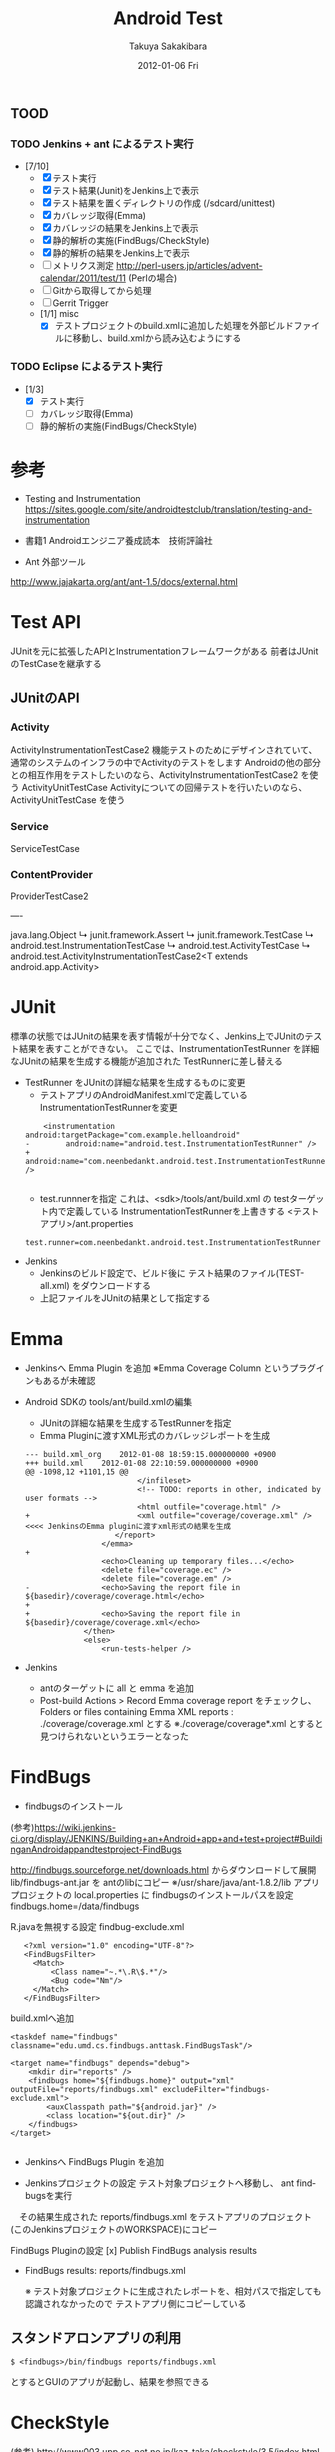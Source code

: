 #+TITLE:     Android Test
#+AUTHOR:    Takuya Sakakibara
#+EMAIL:     takuya@Macintosh-7.local
#+DATE:      2012-01-06 Fri
#+DESCRIPTION:
#+KEYWORDS:
#+LANGUAGE:  en
#+OPTIONS:   H:3 num:t toc:t \n:nil @:t ::t |:t ^:t -:t f:t *:t <:t
#+OPTIONS:   TeX:t LaTeX:t skip:nil d:nil todo:t pri:nil tags:not-in-toc
#+INFOJS_OPT: view:nil toc:nil ltoc:t mouse:underline buttons:0 path:http://orgmode.org/org-info.js
#+EXPORT_SELECT_TAGS: export
#+EXPORT_EXCLUDE_TAGS: noexport
#+LINK_UP:   
#+LINK_HOME: 
#+XSLT:

** TOOD
*** TODO Jenkins + ant によるテスト実行
 + [7/10]
   - [X] テスト実行
   - [X] テスト結果(Junit)をJenkins上で表示
   - [X] テスト結果を置くディレクトリの作成 (/sdcard/unittest)
   - [X] カバレッジ取得(Emma)
   - [X] カバレッジの結果をJenkins上で表示
   - [X] 静的解析の実施(FindBugs/CheckStyle)
   - [X] 静的解析の結果をJenkins上で表示
   - [ ] メトリクス測定 http://perl-users.jp/articles/advent-calendar/2011/test/11 (Perlの場合)
   - [ ] Gitから取得してから処理
   - [ ] Gerrit Trigger 
   - [1/1] misc
     - [X] テストプロジェクトのbuild.xmlに追加した処理を外部ビルドファイルに移動し、build.xmlから読み込むようにする

*** TODO Eclipse によるテスト実行
 + [1/3]
   - [X] テスト実行
   - [ ] カバレッジ取得(Emma)
   - [ ] 静的解析の実施(FindBugs/CheckStyle)



* 参考
- Testing and Instrumentation
  https://sites.google.com/site/androidtestclub/translation/testing-and-instrumentation

- 書籍1
 Androidエンジニア養成読本　技術評論社

- Ant 外部ツール
http://www.jajakarta.org/ant/ant-1.5/docs/external.html

* Test API
JUnitを元に拡張したAPIとInstrumentationフレームワークがある
前者はJUnitのTestCaseを継承する

** JUnitのAPI

*** Activity
ActivityInstrumentationTestCase2
 機能テストのためにデザインされていて、通常のシステムのインフラの中でActivityのテストをします
 Androidの他の部分との相互作用をテストしたいのなら、ActivityInstrumentationTestCase2 を使う
ActivityUnitTestCase
 Activityについての回帰テストを行いたいのなら、ActivityUnitTestCase を使う

*** Service
ServiceTestCase

*** ContentProvider
ProviderTestCase2


----

java.lang.Object
   ↳ 	junit.framework.Assert
  	   ↳ 	junit.framework.TestCase
  	  	   ↳ 	android.test.InstrumentationTestCase
  	  	  	   ↳ 	android.test.ActivityTestCase
  	  	  	  	   ↳ 	android.test.ActivityInstrumentationTestCase2<T extends android.app.Activity>

* JUnit

標準の状態ではJUnitの結果を表す情報が十分でなく、Jenkins上でJUnitのテスト結果を表すことができない。
ここでは、InstrumentationTestRunner を詳細なJUnitの結果を生成する機能が追加された TestRunnerに差し替える

+ TestRunner をJUnitの詳細な結果を生成するものに変更
 - テストアプリのAndroidManifest.xmlで定義している InstrumentationTestRunnerを変更
 :     <instrumentation android:targetPackage="com.example.helloandroid" 
 : - 		android:name="android.test.InstrumentationTestRunner" />
 : +		android:name="com.neenbedankt.android.test.InstrumentationTestRunner" />
 : 

 - test.runnnerを指定
   これは、<sdk>/tools/ant/build.xml の testターゲット内で定義している InstrumentationTestRunnerを上書きする
  <テストアプリ>/ant.properties
 : test.runner=com.neenbedankt.android.test.InstrumentationTestRunner


+ Jenkins
 - Jenkinsのビルド設定で、ビルド後に テスト結果のファイル(TEST-all.xml) をダウンロードする
 - 上記ファイルをJUnitの結果として指定する


* Emma
- Jenkinsへ Emma Plugin を追加
  ※Emma Coverage Column というプラグインもあるが未確認

- Android SDKの tools/ant/build.xmlの編集
   - JUnitの詳細な結果を生成するTestRunnerを指定
   - Emma Pluginに渡すXML形式のカバレッジレポートを生成

 : --- build.xml_org	2012-01-08 18:59:15.000000000 +0900
 : +++ build.xml	2012-01-08 22:10:59.000000000 +0900
 : @@ -1098,12 +1101,15 @@
 :                          </infileset>
 :                          <!-- TODO: reports in other, indicated by user formats -->
 :                          <html outfile="coverage.html" />
 : +						<xml outfile="coverage/coverage.xml" />      <<<< JenkinsのEmma pluginに渡すxml形式の結果を生成
 :                     </report>
 :                  </emma>
 : +
 :                  <echo>Cleaning up temporary files...</echo>
 :                  <delete file="coverage.ec" />
 :                  <delete file="coverage.em" />
 : -                <echo>Saving the report file in ${basedir}/coverage/coverage.html</echo>
 : +
 : +				<echo>Saving the report file in ${basedir}/coverage/coverage.xml</echo>
 :              </then>
 :              <else>
 :                  <run-tests-helper />

+ Jenkins
 - antのターゲットに all と emma を追加
 - Post-build Actions > Record Emma coverage report をチェックし、
   Folders or files containing Emma XML reports :
       ./coverage/coverage.xml
   とする
   ※./coverage/coverage*.xml とすると見つけられないというエラーとなった

* FindBugs
+ findbugsのインストール
(参考)https://wiki.jenkins-ci.org/display/JENKINS/Building+an+Android+app+and+test+project#BuildinganAndroidappandtestproject-FindBugs

  http://findbugs.sourceforge.net/downloads.html からダウンロードして展開
  lib/findbugs-ant.jar を antのlibにコピー 
    ※/usr/share/java/ant-1.8.2/lib
  アプリプロジェクトの local.properties に findbugsのインストールパスを設定
    findbugs.home=/data/findbugs

  R.javaを無視する設定
  findbug-exclude.xml 
 :    <?xml version="1.0" encoding="UTF-8"?>
 :    <FindBugsFilter>
 :    	<Match>
 :    		<Class name="~.*\.R\$.*"/>
 :    		<Bug code="Nm"/>
 :    	</Match>
 :    </FindBugsFilter>

  build.xmlへ追加
  : <taskdef name="findbugs" classname="edu.umd.cs.findbugs.anttask.FindBugsTask"/>
  : 
  : <target name="findbugs" depends="debug">
  : 	<mkdir dir="reports" />
  : 	<findbugs home="${findbugs.home}" output="xml" outputFile="reports/findbugs.xml" excludeFilter="findbugs-exclude.xml">
  : 		<auxClasspath path="${android.jar}" />
  : 		<class location="${out.dir}" />
  : 	</findbugs>
  : </target>
  : 
- Jenkinsへ FindBugs Plugin を追加

- Jenkinsプロジェクトの設定
  テスト対象プロジェクトへ移動し、 ant findbugsを実行
　その結果生成された reports/findbugs.xml をテストアプリのプロジェクト (このJenkinsプロジェクトのWORKSPACE)にコピー
  
  FindBugs Pluginの設定
  [x] Publish FindBugs analysis results
  - FindBugs results:  reports/findbugs.xml

   ※ テスト対象プロジェクトに生成されたレポートを、相対パスで指定しても認識されなかったので
      テストアプリ側にコピーしている

** スタンドアロンアプリの利用
: $ <findbugs>/bin/findbugs reports/findbugs.xml
とするとGUIのアプリが起動し、結果を参照できる

* CheckStyle
(参考) http://www003.upp.so-net.ne.jp/kaz-taka/checkstyle/3.5/index.html

+ checkstyleをインストール

 build.xmlへ追加
 : 	<!-- CheckStyle -->
 : 	<taskdef resource="checkstyletask.properties"
 :          classpath="${checkstyle.home}/checkstyle-5.5-all.jar"/>
 : 	<target name="checkstyle"
 : 			description="Generates a report of code convention violations.">
 : 	  <mkdir dir="reports" />
 :       <checkstyle config="${checkstyle.home}/sun_checks.xml" failOnViolation="false">
 :         <fileset dir="src" includes="**/*.java"/>
 :         <formatter type="xml" toFile="${checkstyle.report}"/>
 :       </checkstyle>
 :  	  <echo>Saving the report file in ${basedir}/${checkstyle.report}</echo>
 : 	</target>

　※local.prppertiesに以下を定義
   - checkstyle.home  checkstyleのインストールパス
　 - checkstyle.report  生成するレポートのパス

- Jenkinsへ CheckStyle Plugin を追加

- Jenkinsプロジェクトの設定
  テスト対象プロジェクトへ移動し、 ant checkstyleを実行
　その結果生成された reports/checkstyle.xml をテストアプリのプロジェクト (このJenkinsプロジェクトのWORKSPACE)にコピー
  
  CheckStyle Pluginの設定
  [x] Publish Checkstyle analysis results
  - CheckStyle results:  reports/checkstyle.xml







* Jenkins 概要
https://wiki.jenkins-ci.org/display/JENKINS/Building+an+Android+app+and+test+project


http://sites.google.com/site/androidtestclub/translation/dev-guide/developing/testing/testing-in-other-ides


ライブラリプロジェクトのテスト
http://www.paulbutcher.com/2010/09/android-library-project-with-tests-step-by-step/



** Jenkinsプロジェクトの設定
+ Project Name:  HelloAndroidTest

+ [x] This build is parameterized
 + String Parameter
   - Name : TARGET_PROJECT_PATH
   - Default Value : ../HelloAndroid 

+ Advanced Project Options
 + [x] Use custom workspace
   - Directory: /Users/takuya/devel/Android/test_training/Androidchap4Jenkins/HelloAndroidTest

+ Build
 - Execute Shell: cd $WORKSPACE

 + Invoke Ant
   - Ant Version: ant-1.8.2
   - Targets:     all clean emma debug install test

 - Execute Shell: adb pull /data/data/com.example.helloandroid/files/TEST-all.xml

 - Execute Shell:
    # Execute FindBugs, CheckStyle
    cd $TARGET_PROJECT_PATH
    rm -rf reports
    ant findbugs checkstyle
    cp -r reports $WORKSPACE

+ Post-build Actions
  [x] Publish Checkstyle analysis results
  - CheckStyle results:  reports/checkstyle.xml

 [x] Publish FindBugs analysis results
  - FindBugs results:  reports/findbugs.xml

 [x] Record Emma coverage report 
  - Folders or files containing Emma XML reports:  ./coverage/coverage.xml

 [x] Publish JUnit test result report 
  - Test report XMLs:   TEST-all.xml

 
-----------------------------------------------------------------------------------------
* Unclear
- antによるビルド〜テストを行う run-tests ターゲットが見当たらない
- ant debug でエラーになる
     tools/ant/build.xml:512: subant task calling a target that depends on its parent target '-build-setup'.
- Emmaで一部のクラスを無視する方法
  R.javaにあるクラスを無視したい
   http://emma.sourceforge.net/reference/ch02s06s02.html に記述があるfilterという指定が該当するようだが、
    - <sdk>/tools/ant/build.xml での指定方法が分からない(testターゲット内にある<emma>内に入れてみたがエラーになる)
    - そもそも build.xmlを編集しなければならないのはおかしい

-----------------------------------------------------------------------------------------

* Problems
** [△] ant でのビルドとテストがうまくいかない
- 概要
Android developer にある　"Activity Testing (*1)" に基づいて SpinnerActivity というアプリのテストを作成。
Eclipse上では正常にテストが実行できたのだが、antを使ったコマンドライン上でのビルドとテストが動作しない

- 環境
  Android Toolkit r16

- 行ったこと
(概要)
書籍やAndroid Developerには android update test-project で作成し run-tests というターゲットで
antを実行するように示されているがこのターゲットが無い。
Web上で debug, installt, test と３つのターゲットを使う代替の手段を見つけたが、 debugターゲットによる
ビルドでエラーになってしまう。
＃どうやら、subant で 再びdebugターゲットを実行しようとして、エラーになっているらしいが...

しかし、他のサンプル(HelloAndroid)を用いると debug, installt. test は全て正常に完了する。


(詳細)
1. antビルド用のファイルの生成
: <SpinnerActivity>$ android update project -p.
: <SpinnerActivityTest>$ android update test-project -m ../SpinnerActivity -p .


2. run-tests ターゲットによるビルドとテスト実行
: <SpinnerActivityTest>$ ant run-tests
: Buildfile: /Users/Shared/devel/Android/test_training/Androidchap4Jenkins/HelloAndroidTest/build.xml
:  
: BUILD FAILED
: Target "run-tests" does not exist in the project "HelloAndroidTest". 　　　　＜＜＜＜＜＜ run-testsターゲットが無い！

3. debug installt test ターゲットによるビルドとテスト実行
: <SpinnerActivityTest>$ ant debug
: Buildfile: /Users/Shared/devel/workspace/SpinnerActivityTest/build.xml
: 
: -set-mode-check:
: 
: -set-debug-files:
: 
: -set-debug-mode:
: 
: -debug-obfuscation-check:
: 
: -setup:
:     [setup] Android SDK Tools Revision 16
:     [setup] Project Target: Android 1.5
:     [setup] API level: 3
:     [setup] 
:     [setup] ------------------
:     [setup] Resolving library dependencies:
:     [setup] No library dependencies.
:     [setup] 
:     [setup] ------------------
:     [setup] 
: 
: -build-setup:
: 
: -set-mode-check:
: 
: -set-debug-files:
: 
: -set-debug-mode:
: 
: -debug-obfuscation-check:
: 
: -setup:
:     [setup] Android SDK Tools Revision 16
:     [setup] Project Target: Android 1.5
:     [setup] API level: 3
:     [setup] 
:     [setup] ------------------
:     [setup] Resolving library dependencies:
:     [setup] No library dependencies.
:     [setup] 
:     [setup] ------------------
:     [setup] 
: 
: -build-setup:
: 
: BUILD FAILED
: /Users/takuya/devel/android-sdk-mac_86/tools/ant/build.xml:512: The following error occurred while executing this line:
: /Users/takuya/devel/android-sdk-mac_86/tools/ant/build.xml:512: subant task calling a target that depends on its parent target '-build-setup'.

4. 他のサンプルによる確認 (正常)
HelloAndroid と HelloAndroidTestを配置
: <HelloAndroid>$ android update project -p.
: <HelloAndroidTest>$ android update test-project -m ../HelloAndroid -p .
: <HelloAndroidTest>$ ant debug   <<<<<< エラーは起きない
: (エミュレータを起動)
: <HelloAndroidTest>$ ant installt
: <HelloAndroidTest>$ ant test
: 
: -test-project-check:
: 
: test:
:      [echo] Running tests ...
:      [exec] 
:      [exec] com.example.helloandroid.test.HelloAndroidTest:..
:      [exec] Test results for InstrumentationTestRunner=..
:      [exec] Time: 1.668
:      [exec] 
:      [exec] OK (2 tests)
:      [exec] 
:      [exec] 
: 
: BUILD SUCCESSFUL
: 
>>>> 正常



(*1)http://developer.android.com/guide/topics/testing/activity_testing.html

**
** [x] Jenkinsのビルド&テスト実行でエラー
- 概要
Jenkinsの設定のInvoke Ant でTargetsに "debug installt test"と指定すると、以下のようなエラーとなる
: BUILD FAILED
: /Users/takuya/devel/android-sdk-mac_86/tools/ant/build.xml:849: Cannot run two different modes at the same time. If you are running more than one debug/release/instrument type targets, call them from different Ant calls.

これを、 "debug" と "installt test" の２つに分割するか、
"clean emma debug install" とすると回避できた。
(参考)http://code.google.com/p/android/issues/detail?id=20997

** [x] Jenkinsのテスト結果の収集
書籍1 に従い、　nbandroid-utils から InstrumentationTestRunnerをダウンロードし、
Jenkinsの設定を以下のようにしたが、エラーとなる
: adb shell am instrument -w HelloAndroidTest/com.neenbedankt.android.test.InstrumentationTestRunner
: adb -s $ANDROID_AVD_DEVICE pull /data/data/HelloAndroidTest/fles/TESTall.xml

以下のように変更したところうまくいった
: adb shell am instrument -w com.example.helloandroid.test/com.neenbedankt.android.test.InstrumentationTestRunner
: adb pull /data/data/com.example.helloandroid/files/TEST-all.xml
(修正点)
 - テスト対象のアプリ名は HelloAndroid ではなくcom.example.helloandroid
 - テストアプリ名は HelloAndroidTest ではなくcom.example.helloandroid.test
 - 環境変数 $ANDROID_AVD_DEVICE が設定されていなかったので adb コマンドのエラーとなる
   このため -s $ANDROID_AVD_DEVICE を削除
 - テスト結果のファイル名のパスは .../fles/TESTall.xml ではなく .../files/TEST-all.xml

　　＝＞ ただし今回は、<sdk>/tools/ant/build.xml のtestターゲットにある InstumentationTestRunnerを
        com.neenbedankt.... のものに変更したので、ant test でJUnitの結果を生成することにした

** [△] FindBugs で "java.text.ParseException: Unparseable date: " というエラーが出る
   java.text.ParseException: Unparseable date: "12/20/2011 09:17 PM EST"
 
    ＝＞ とりあえずFindBugsの処理は正常に動作しているようなので、無視する




test:
     [echo] WARNING: Code Coverage is currently only supported on the emulator and rooted devices.
     [echo] Running tests ...
     [exec] 
     [exec] com.example.helloandroid.test.HelloAndroidTest:...INSTRUMENTATION_RESULT: shortMsg=java.lang.NullPointerException
     [exec] INSTRUMENTATION_RESULT: longMsg=java.lang.NullPointerException
     [exec] INSTRUMENTATION_CODE: 0
     [echo] Downloading coverage file into project directory...
     [echo]   (coverage file = /data/data/com.example.helloandroid/coverage.ec)
     [exec] 7 KB/s (156 bytes in 0.019s)
     [echo] Extracting coverage report...
     [echo] Cleaning up temporary files...
   [delete] Deleting: /Users/Shared/devel/Android/test_training/Androidchap4Jenkins/HelloAndroidTest/coverage.ec
   [delete] Deleting: /Users/Shared/devel/Android/test_training/Androidchap4Jenkins/HelloAndroidTest/coverage.em
     [echo] Saving the report file in /Users/Shared/devel/Android/test_training/Androidchap4Jenkins/HelloAndroidTest/coverage/coverage.xml
** [ ] JUnitの結果が実機で取得できない
カスタマイズされたInstrumentationTestRunnerは、テスト結果のファイルを /data/local/tmp/<パッケージ>/TEST-all.xmlに出力する。
おそらく、/data/local/tmp/ 以下へのアクセス権が無いか、ファイルが消されてしまっているのが原因
このため、テスト結果のファイルを /sdcard/unittest/<パッケージ>/TEST-all.xml に変更する

 : --- a/src/com/neenbedankt/android/test/InstrumentationTestRunner.java
 : +++ b/src/com/neenbedankt/android/test/InstrumentationTestRunner.java
 : @@ -32,13 +32,15 @@ public class InstrumentationTestRunner extends android.test.InstrumentationTestR
 :      private Writer mWriter;
 :      private XmlSerializer mTestSuiteSerializer;
 :      private long mTestStarted;
 : +    private static final String JUNIT_XML_BASEDIR = File.separator + "sdcard" + File.separator + "unittest";
 :      private static final String JUNIT_XML_FILE = "TEST-all.xml";
 :     
 :     
 :      @Override
 :      public void onStart() {
 :          try {
 : -            startJUnitOutput(new FileWriter(new File(getTargetContext().getFilesDir(), JUNIT_XML_FILE)));
 : +            String destDir = JUNIT_XML_BASEDIR + File.separator + getComponentName().getPackageName();
 : +            startJUnitOutput(new FileWriter(new File(destDir, JUNIT_XML_FILE)));
 :          } catch (IOException e) {
 :              throw new RuntimeException(e);
 :          }

※ 現状、/sdcard/unittest/<パッケージ>/ ディレクトリが無いとエラーになる
※ 現状、テスト結果の生成先を外部からInsturumentationTestRunnerに指定できるとなお良い
